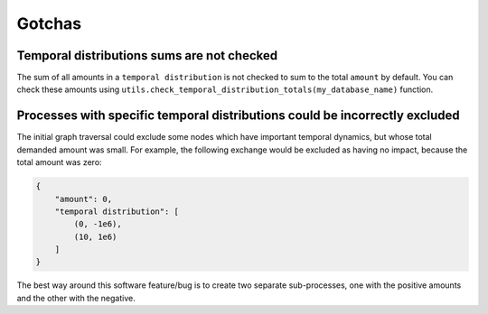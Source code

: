 Gotchas
=======

Temporal distributions sums are not checked
-------------------------------------------

The sum of all amounts in a ``temporal distribution`` is not checked to sum to the total ``amount`` by default. You can check these amounts using ``utils.check_temporal_distribution_totals(my_database_name)`` function.

Processes with specific temporal distributions could be incorrectly excluded
----------------------------------------------------------------------------

The initial graph traversal could exclude some nodes which have important temporal dynamics, but whose total demanded amount was small. For example, the following exchange would be excluded as having no impact, because the total amount was zero:

.. code-block:: python

    {
        "amount": 0,
        "temporal distribution": [
            (0, -1e6),
            (10, 1e6)
        ]
    }

The best way around this software feature/bug is to create two separate sub-processes, one with the positive amounts and the other with the negative.
